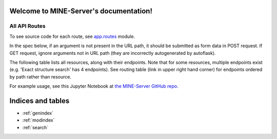 .. MINE-Server documentation master file, created by
   sphinx-quickstart on Mon Mar 23 10:27:51 2020.
   You can adapt this file completely to your liking, but it should at least
   contain the root `toctree` directive.

Welcome to MINE-Server's documentation!
=======================================

All API Routes
--------------
To see source code for each route, see
`app.routes <https://github.com/tyo-nu/MINE-Server/blob/master/api/routes.py>`_
module.

In the spec below, if an argument is not present in the URL path, it should be
submitted as form data in POST request. If GET request, ignore arguments not in
URL path (they are incorrectly autogenerated by autoflask).

The following table lists all resources, along with their endpoints. Note that
for some resources, multiple endpoints exist (e.g. 'Exact structure search' has
4 endpoints). See routing table (link in upper right hand corner) for endpoints
ordered by path rather than resource.

For example usage, see this Jupyter Notebook at `the MINE-Server GitHub repo 
<https://github.com/tyo-nu/MINE-Server/blob/master/docs/API%20Examples.ipynb>`_.

.. qrefflask:: api.run:create_app()
   :blueprints: mineserver_api

.. autoflask:: api.run:create_app()
   :blueprints: mineserver_api

Indices and tables
==================

* :ref:`genindex`
* :ref:`modindex`
* :ref:`search`
